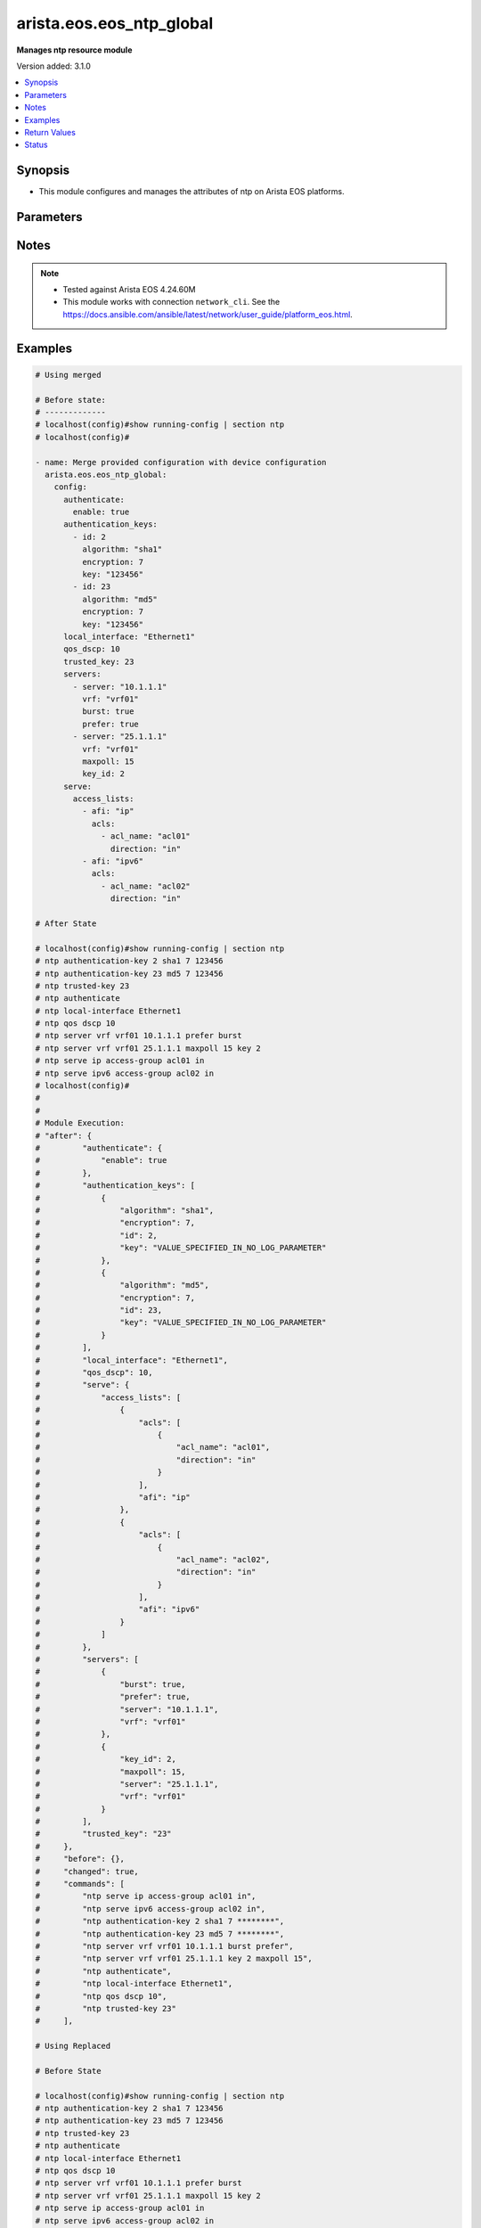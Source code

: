 .. _arista.eos.eos_ntp_global_module:


*************************
arista.eos.eos_ntp_global
*************************

**Manages ntp resource module**


Version added: 3.1.0

.. contents::
   :local:
   :depth: 1


Synopsis
--------
- This module configures and manages the attributes of  ntp on Arista EOS platforms.




Parameters
----------

.. raw:: html

    <table  border=0 cellpadding=0 class="documentation-table">
        <tr>
            <th colspan="5">Parameter</th>
            <th>Choices/<font color="blue">Defaults</font></th>
            <th width="100%">Comments</th>
        </tr>
            <tr>
                <td colspan="5">
                    <div class="ansibleOptionAnchor" id="parameter-"></div>
                    <b>config</b>
                    <a class="ansibleOptionLink" href="#parameter-" title="Permalink to this option"></a>
                    <div style="font-size: small">
                        <span style="color: purple">dictionary</span>
                    </div>
                </td>
                <td>
                </td>
                <td>
                        <div>A dictionary of ntp options</div>
                </td>
            </tr>
                                <tr>
                    <td class="elbow-placeholder"></td>
                <td colspan="4">
                    <div class="ansibleOptionAnchor" id="parameter-"></div>
                    <b>authenticate</b>
                    <a class="ansibleOptionLink" href="#parameter-" title="Permalink to this option"></a>
                    <div style="font-size: small">
                        <span style="color: purple">dictionary</span>
                    </div>
                </td>
                <td>
                </td>
                <td>
                        <div>Require authentication for NTP synchronization.</div>
                </td>
            </tr>
                                <tr>
                    <td class="elbow-placeholder"></td>
                    <td class="elbow-placeholder"></td>
                <td colspan="3">
                    <div class="ansibleOptionAnchor" id="parameter-"></div>
                    <b>enable</b>
                    <a class="ansibleOptionLink" href="#parameter-" title="Permalink to this option"></a>
                    <div style="font-size: small">
                        <span style="color: purple">boolean</span>
                    </div>
                </td>
                <td>
                        <ul style="margin: 0; padding: 0"><b>Choices:</b>
                                    <li>no</li>
                                    <li>yes</li>
                        </ul>
                </td>
                <td>
                        <div>Enable authentication for NTP synchronization.</div>
                </td>
            </tr>
            <tr>
                    <td class="elbow-placeholder"></td>
                    <td class="elbow-placeholder"></td>
                <td colspan="3">
                    <div class="ansibleOptionAnchor" id="parameter-"></div>
                    <b>servers</b>
                    <a class="ansibleOptionLink" href="#parameter-" title="Permalink to this option"></a>
                    <div style="font-size: small">
                        <span style="color: purple">boolean</span>
                    </div>
                </td>
                <td>
                        <ul style="margin: 0; padding: 0"><b>Choices:</b>
                                    <li>no</li>
                                    <li>yes</li>
                        </ul>
                </td>
                <td>
                        <div>Authentication required only for incoming NTP server responses.</div>
                </td>
            </tr>

            <tr>
                    <td class="elbow-placeholder"></td>
                <td colspan="4">
                    <div class="ansibleOptionAnchor" id="parameter-"></div>
                    <b>authentication_keys</b>
                    <a class="ansibleOptionLink" href="#parameter-" title="Permalink to this option"></a>
                    <div style="font-size: small">
                        <span style="color: purple">list</span>
                         / <span style="color: purple">elements=dictionary</span>
                    </div>
                </td>
                <td>
                </td>
                <td>
                        <div>Define a key to use for authentication.</div>
                </td>
            </tr>
                                <tr>
                    <td class="elbow-placeholder"></td>
                    <td class="elbow-placeholder"></td>
                <td colspan="3">
                    <div class="ansibleOptionAnchor" id="parameter-"></div>
                    <b>algorithm</b>
                    <a class="ansibleOptionLink" href="#parameter-" title="Permalink to this option"></a>
                    <div style="font-size: small">
                        <span style="color: purple">string</span>
                    </div>
                </td>
                <td>
                        <ul style="margin: 0; padding: 0"><b>Choices:</b>
                                    <li>md5</li>
                                    <li>sha1</li>
                        </ul>
                </td>
                <td>
                        <div>hash algorithm,</div>
                </td>
            </tr>
            <tr>
                    <td class="elbow-placeholder"></td>
                    <td class="elbow-placeholder"></td>
                <td colspan="3">
                    <div class="ansibleOptionAnchor" id="parameter-"></div>
                    <b>encryption</b>
                    <a class="ansibleOptionLink" href="#parameter-" title="Permalink to this option"></a>
                    <div style="font-size: small">
                        <span style="color: purple">integer</span>
                    </div>
                </td>
                <td>
                        <ul style="margin: 0; padding: 0"><b>Choices:</b>
                                    <li>0</li>
                                    <li>7</li>
                        </ul>
                </td>
                <td>
                        <div>key type</div>
                </td>
            </tr>
            <tr>
                    <td class="elbow-placeholder"></td>
                    <td class="elbow-placeholder"></td>
                <td colspan="3">
                    <div class="ansibleOptionAnchor" id="parameter-"></div>
                    <b>id</b>
                    <a class="ansibleOptionLink" href="#parameter-" title="Permalink to this option"></a>
                    <div style="font-size: small">
                        <span style="color: purple">integer</span>
                    </div>
                </td>
                <td>
                </td>
                <td>
                        <div>key identifier.</div>
                </td>
            </tr>
            <tr>
                    <td class="elbow-placeholder"></td>
                    <td class="elbow-placeholder"></td>
                <td colspan="3">
                    <div class="ansibleOptionAnchor" id="parameter-"></div>
                    <b>key</b>
                    <a class="ansibleOptionLink" href="#parameter-" title="Permalink to this option"></a>
                    <div style="font-size: small">
                        <span style="color: purple">string</span>
                    </div>
                </td>
                <td>
                </td>
                <td>
                        <div>Unobfuscated key string.</div>
                </td>
            </tr>

            <tr>
                    <td class="elbow-placeholder"></td>
                <td colspan="4">
                    <div class="ansibleOptionAnchor" id="parameter-"></div>
                    <b>local_interface</b>
                    <a class="ansibleOptionLink" href="#parameter-" title="Permalink to this option"></a>
                    <div style="font-size: small">
                        <span style="color: purple">string</span>
                    </div>
                </td>
                <td>
                </td>
                <td>
                        <div>Configure the interface from which the IP source address is taken.</div>
                </td>
            </tr>
            <tr>
                    <td class="elbow-placeholder"></td>
                <td colspan="4">
                    <div class="ansibleOptionAnchor" id="parameter-"></div>
                    <b>qos_dscp</b>
                    <a class="ansibleOptionLink" href="#parameter-" title="Permalink to this option"></a>
                    <div style="font-size: small">
                        <span style="color: purple">integer</span>
                    </div>
                </td>
                <td>
                </td>
                <td>
                        <div>Set DSCP value in IP header</div>
                </td>
            </tr>
            <tr>
                    <td class="elbow-placeholder"></td>
                <td colspan="4">
                    <div class="ansibleOptionAnchor" id="parameter-"></div>
                    <b>serve</b>
                    <a class="ansibleOptionLink" href="#parameter-" title="Permalink to this option"></a>
                    <div style="font-size: small">
                        <span style="color: purple">dictionary</span>
                    </div>
                </td>
                <td>
                </td>
                <td>
                        <div>Configure the switch as an NTP server.</div>
                </td>
            </tr>
                                <tr>
                    <td class="elbow-placeholder"></td>
                    <td class="elbow-placeholder"></td>
                <td colspan="3">
                    <div class="ansibleOptionAnchor" id="parameter-"></div>
                    <b>access_lists</b>
                    <a class="ansibleOptionLink" href="#parameter-" title="Permalink to this option"></a>
                    <div style="font-size: small">
                        <span style="color: purple">list</span>
                         / <span style="color: purple">elements=dictionary</span>
                    </div>
                </td>
                <td>
                </td>
                <td>
                        <div>Configure access control list.</div>
                </td>
            </tr>
                                <tr>
                    <td class="elbow-placeholder"></td>
                    <td class="elbow-placeholder"></td>
                    <td class="elbow-placeholder"></td>
                <td colspan="2">
                    <div class="ansibleOptionAnchor" id="parameter-"></div>
                    <b>acls</b>
                    <a class="ansibleOptionLink" href="#parameter-" title="Permalink to this option"></a>
                    <div style="font-size: small">
                        <span style="color: purple">list</span>
                         / <span style="color: purple">elements=dictionary</span>
                    </div>
                </td>
                <td>
                </td>
                <td>
                        <div>Access lists to be configured under the afi</div>
                </td>
            </tr>
                                <tr>
                    <td class="elbow-placeholder"></td>
                    <td class="elbow-placeholder"></td>
                    <td class="elbow-placeholder"></td>
                    <td class="elbow-placeholder"></td>
                <td colspan="1">
                    <div class="ansibleOptionAnchor" id="parameter-"></div>
                    <b>acl_name</b>
                    <a class="ansibleOptionLink" href="#parameter-" title="Permalink to this option"></a>
                    <div style="font-size: small">
                        <span style="color: purple">string</span>
                    </div>
                </td>
                <td>
                </td>
                <td>
                        <div>Name of the access list.</div>
                </td>
            </tr>
            <tr>
                    <td class="elbow-placeholder"></td>
                    <td class="elbow-placeholder"></td>
                    <td class="elbow-placeholder"></td>
                    <td class="elbow-placeholder"></td>
                <td colspan="1">
                    <div class="ansibleOptionAnchor" id="parameter-"></div>
                    <b>direction</b>
                    <a class="ansibleOptionLink" href="#parameter-" title="Permalink to this option"></a>
                    <div style="font-size: small">
                        <span style="color: purple">string</span>
                    </div>
                </td>
                <td>
                        <ul style="margin: 0; padding: 0"><b>Choices:</b>
                                    <li>in</li>
                                    <li>out</li>
                        </ul>
                </td>
                <td>
                        <div>direction for the packets.</div>
                </td>
            </tr>
            <tr>
                    <td class="elbow-placeholder"></td>
                    <td class="elbow-placeholder"></td>
                    <td class="elbow-placeholder"></td>
                    <td class="elbow-placeholder"></td>
                <td colspan="1">
                    <div class="ansibleOptionAnchor" id="parameter-"></div>
                    <b>vrf</b>
                    <a class="ansibleOptionLink" href="#parameter-" title="Permalink to this option"></a>
                    <div style="font-size: small">
                        <span style="color: purple">string</span>
                    </div>
                </td>
                <td>
                </td>
                <td>
                        <div>VRF in which to apply the access control list.</div>
                </td>
            </tr>

            <tr>
                    <td class="elbow-placeholder"></td>
                    <td class="elbow-placeholder"></td>
                    <td class="elbow-placeholder"></td>
                <td colspan="2">
                    <div class="ansibleOptionAnchor" id="parameter-"></div>
                    <b>afi</b>
                    <a class="ansibleOptionLink" href="#parameter-" title="Permalink to this option"></a>
                    <div style="font-size: small">
                        <span style="color: purple">string</span>
                    </div>
                </td>
                <td>
                </td>
                <td>
                        <div>ip/ipv6 config commands.</div>
                </td>
            </tr>

            <tr>
                    <td class="elbow-placeholder"></td>
                    <td class="elbow-placeholder"></td>
                <td colspan="3">
                    <div class="ansibleOptionAnchor" id="parameter-"></div>
                    <b>all</b>
                    <a class="ansibleOptionLink" href="#parameter-" title="Permalink to this option"></a>
                    <div style="font-size: small">
                        <span style="color: purple">boolean</span>
                    </div>
                </td>
                <td>
                        <ul style="margin: 0; padding: 0"><b>Choices:</b>
                                    <li>no</li>
                                    <li>yes</li>
                        </ul>
                </td>
                <td>
                        <div>Service NTP requests received on any interface.</div>
                </td>
            </tr>

            <tr>
                    <td class="elbow-placeholder"></td>
                <td colspan="4">
                    <div class="ansibleOptionAnchor" id="parameter-"></div>
                    <b>servers</b>
                    <a class="ansibleOptionLink" href="#parameter-" title="Permalink to this option"></a>
                    <div style="font-size: small">
                        <span style="color: purple">list</span>
                         / <span style="color: purple">elements=dictionary</span>
                    </div>
                </td>
                <td>
                </td>
                <td>
                        <div>Configure NTP server to synchronize to.</div>
                </td>
            </tr>
                                <tr>
                    <td class="elbow-placeholder"></td>
                    <td class="elbow-placeholder"></td>
                <td colspan="3">
                    <div class="ansibleOptionAnchor" id="parameter-"></div>
                    <b>burst</b>
                    <a class="ansibleOptionLink" href="#parameter-" title="Permalink to this option"></a>
                    <div style="font-size: small">
                        <span style="color: purple">boolean</span>
                    </div>
                </td>
                <td>
                        <ul style="margin: 0; padding: 0"><b>Choices:</b>
                                    <li>no</li>
                                    <li>yes</li>
                        </ul>
                </td>
                <td>
                        <div>Send a burst of packets instead of the usual one.</div>
                </td>
            </tr>
            <tr>
                    <td class="elbow-placeholder"></td>
                    <td class="elbow-placeholder"></td>
                <td colspan="3">
                    <div class="ansibleOptionAnchor" id="parameter-"></div>
                    <b>iburst</b>
                    <a class="ansibleOptionLink" href="#parameter-" title="Permalink to this option"></a>
                    <div style="font-size: small">
                        <span style="color: purple">boolean</span>
                    </div>
                </td>
                <td>
                        <ul style="margin: 0; padding: 0"><b>Choices:</b>
                                    <li>no</li>
                                    <li>yes</li>
                        </ul>
                </td>
                <td>
                        <div>Send bursts of packets until the server is reached</div>
                </td>
            </tr>
            <tr>
                    <td class="elbow-placeholder"></td>
                    <td class="elbow-placeholder"></td>
                <td colspan="3">
                    <div class="ansibleOptionAnchor" id="parameter-"></div>
                    <b>key_id</b>
                    <a class="ansibleOptionLink" href="#parameter-" title="Permalink to this option"></a>
                    <div style="font-size: small">
                        <span style="color: purple">integer</span>
                    </div>
                </td>
                <td>
                </td>
                <td>
                        <div>Set a key to use for authentication.</div>
                </td>
            </tr>
            <tr>
                    <td class="elbow-placeholder"></td>
                    <td class="elbow-placeholder"></td>
                <td colspan="3">
                    <div class="ansibleOptionAnchor" id="parameter-"></div>
                    <b>local_interface</b>
                    <a class="ansibleOptionLink" href="#parameter-" title="Permalink to this option"></a>
                    <div style="font-size: small">
                        <span style="color: purple">string</span>
                    </div>
                </td>
                <td>
                </td>
                <td>
                        <div>Configure the interface from which the IP source address is taken.</div>
                </td>
            </tr>
            <tr>
                    <td class="elbow-placeholder"></td>
                    <td class="elbow-placeholder"></td>
                <td colspan="3">
                    <div class="ansibleOptionAnchor" id="parameter-"></div>
                    <b>maxpoll</b>
                    <a class="ansibleOptionLink" href="#parameter-" title="Permalink to this option"></a>
                    <div style="font-size: small">
                        <span style="color: purple">integer</span>
                    </div>
                </td>
                <td>
                </td>
                <td>
                        <div>Maximum poll interval.</div>
                </td>
            </tr>
            <tr>
                    <td class="elbow-placeholder"></td>
                    <td class="elbow-placeholder"></td>
                <td colspan="3">
                    <div class="ansibleOptionAnchor" id="parameter-"></div>
                    <b>minpoll</b>
                    <a class="ansibleOptionLink" href="#parameter-" title="Permalink to this option"></a>
                    <div style="font-size: small">
                        <span style="color: purple">integer</span>
                    </div>
                </td>
                <td>
                </td>
                <td>
                        <div>Minimum poll interval.</div>
                </td>
            </tr>
            <tr>
                    <td class="elbow-placeholder"></td>
                    <td class="elbow-placeholder"></td>
                <td colspan="3">
                    <div class="ansibleOptionAnchor" id="parameter-"></div>
                    <b>prefer</b>
                    <a class="ansibleOptionLink" href="#parameter-" title="Permalink to this option"></a>
                    <div style="font-size: small">
                        <span style="color: purple">boolean</span>
                    </div>
                </td>
                <td>
                        <ul style="margin: 0; padding: 0"><b>Choices:</b>
                                    <li>no</li>
                                    <li>yes</li>
                        </ul>
                </td>
                <td>
                        <div>Mark this server as preferred.</div>
                </td>
            </tr>
            <tr>
                    <td class="elbow-placeholder"></td>
                    <td class="elbow-placeholder"></td>
                <td colspan="3">
                    <div class="ansibleOptionAnchor" id="parameter-"></div>
                    <b>server</b>
                    <a class="ansibleOptionLink" href="#parameter-" title="Permalink to this option"></a>
                    <div style="font-size: small">
                        <span style="color: purple">string</span>
                         / <span style="color: red">required</span>
                    </div>
                </td>
                <td>
                </td>
                <td>
                        <div>Hostname or A.B.C.D or A:B:C:D:E:F:G:H.</div>
                </td>
            </tr>
            <tr>
                    <td class="elbow-placeholder"></td>
                    <td class="elbow-placeholder"></td>
                <td colspan="3">
                    <div class="ansibleOptionAnchor" id="parameter-"></div>
                    <b>source</b>
                    <a class="ansibleOptionLink" href="#parameter-" title="Permalink to this option"></a>
                    <div style="font-size: small">
                        <span style="color: purple">string</span>
                    </div>
                </td>
                <td>
                </td>
                <td>
                        <div>Configure the interface from which the IP source address is taken.</div>
                </td>
            </tr>
            <tr>
                    <td class="elbow-placeholder"></td>
                    <td class="elbow-placeholder"></td>
                <td colspan="3">
                    <div class="ansibleOptionAnchor" id="parameter-"></div>
                    <b>version</b>
                    <a class="ansibleOptionLink" href="#parameter-" title="Permalink to this option"></a>
                    <div style="font-size: small">
                        <span style="color: purple">integer</span>
                    </div>
                </td>
                <td>
                </td>
                <td>
                        <div>NTP version.</div>
                </td>
            </tr>
            <tr>
                    <td class="elbow-placeholder"></td>
                    <td class="elbow-placeholder"></td>
                <td colspan="3">
                    <div class="ansibleOptionAnchor" id="parameter-"></div>
                    <b>vrf</b>
                    <a class="ansibleOptionLink" href="#parameter-" title="Permalink to this option"></a>
                    <div style="font-size: small">
                        <span style="color: purple">string</span>
                    </div>
                </td>
                <td>
                </td>
                <td>
                        <div>vrf name.</div>
                </td>
            </tr>

            <tr>
                    <td class="elbow-placeholder"></td>
                <td colspan="4">
                    <div class="ansibleOptionAnchor" id="parameter-"></div>
                    <b>trusted_key</b>
                    <a class="ansibleOptionLink" href="#parameter-" title="Permalink to this option"></a>
                    <div style="font-size: small">
                        <span style="color: purple">string</span>
                    </div>
                </td>
                <td>
                </td>
                <td>
                        <div>Configure the set of keys that are accepted for incoming messages</div>
                </td>
            </tr>

            <tr>
                <td colspan="5">
                    <div class="ansibleOptionAnchor" id="parameter-"></div>
                    <b>running_config</b>
                    <a class="ansibleOptionLink" href="#parameter-" title="Permalink to this option"></a>
                    <div style="font-size: small">
                        <span style="color: purple">string</span>
                    </div>
                </td>
                <td>
                </td>
                <td>
                        <div>This option is used only with state <em>parsed</em>.</div>
                        <div>The value of this option should be the output received from the EOS device by executing the command <b>show running-config | section ntp</b>.</div>
                        <div>The state <em>parsed</em> reads the configuration from <code>running_config</code> option and transforms it into Ansible structured data as per the resource module&#x27;s argspec and the value is then returned in the <em>parsed</em> key within the result.</div>
                </td>
            </tr>
            <tr>
                <td colspan="5">
                    <div class="ansibleOptionAnchor" id="parameter-"></div>
                    <b>state</b>
                    <a class="ansibleOptionLink" href="#parameter-" title="Permalink to this option"></a>
                    <div style="font-size: small">
                        <span style="color: purple">string</span>
                    </div>
                </td>
                <td>
                        <ul style="margin: 0; padding: 0"><b>Choices:</b>
                                    <li>deleted</li>
                                    <li><div style="color: blue"><b>merged</b>&nbsp;&larr;</div></li>
                                    <li>overridden</li>
                                    <li>replaced</li>
                                    <li>gathered</li>
                                    <li>rendered</li>
                                    <li>parsed</li>
                        </ul>
                </td>
                <td>
                        <div>The state the configuration should be left in.</div>
                        <div>The states <em>replaced</em> and <em>overridden</em> have identical behaviour for this module.</div>
                        <div>Please refer to examples for more details.</div>
                </td>
            </tr>
    </table>
    <br/>


Notes
-----

.. note::
   - Tested against Arista EOS 4.24.60M
   - This module works with connection ``network_cli``. See the https://docs.ansible.com/ansible/latest/network/user_guide/platform_eos.html.



Examples
--------

.. code-block:: yaml

    # Using merged

    # Before state:
    # -------------
    # localhost(config)#show running-config | section ntp
    # localhost(config)#

    - name: Merge provided configuration with device configuration
      arista.eos.eos_ntp_global:
        config:
          authenticate:
            enable: true
          authentication_keys:
            - id: 2
              algorithm: "sha1"
              encryption: 7
              key: "123456"
            - id: 23
              algorithm: "md5"
              encryption: 7
              key: "123456"
          local_interface: "Ethernet1"
          qos_dscp: 10
          trusted_key: 23
          servers:
            - server: "10.1.1.1"
              vrf: "vrf01"
              burst: true
              prefer: true
            - server: "25.1.1.1"
              vrf: "vrf01"
              maxpoll: 15
              key_id: 2
          serve:
            access_lists:
              - afi: "ip"
                acls:
                  - acl_name: "acl01"
                    direction: "in"
              - afi: "ipv6"
                acls:
                  - acl_name: "acl02"
                    direction: "in"

    # After State

    # localhost(config)#show running-config | section ntp
    # ntp authentication-key 2 sha1 7 123456
    # ntp authentication-key 23 md5 7 123456
    # ntp trusted-key 23
    # ntp authenticate
    # ntp local-interface Ethernet1
    # ntp qos dscp 10
    # ntp server vrf vrf01 10.1.1.1 prefer burst
    # ntp server vrf vrf01 25.1.1.1 maxpoll 15 key 2
    # ntp serve ip access-group acl01 in
    # ntp serve ipv6 access-group acl02 in
    # localhost(config)#
    #
    #
    # Module Execution:
    # "after": {
    #         "authenticate": {
    #             "enable": true
    #         },
    #         "authentication_keys": [
    #             {
    #                 "algorithm": "sha1",
    #                 "encryption": 7,
    #                 "id": 2,
    #                 "key": "VALUE_SPECIFIED_IN_NO_LOG_PARAMETER"
    #             },
    #             {
    #                 "algorithm": "md5",
    #                 "encryption": 7,
    #                 "id": 23,
    #                 "key": "VALUE_SPECIFIED_IN_NO_LOG_PARAMETER"
    #             }
    #         ],
    #         "local_interface": "Ethernet1",
    #         "qos_dscp": 10,
    #         "serve": {
    #             "access_lists": [
    #                 {
    #                     "acls": [
    #                         {
    #                             "acl_name": "acl01",
    #                             "direction": "in"
    #                         }
    #                     ],
    #                     "afi": "ip"
    #                 },
    #                 {
    #                     "acls": [
    #                         {
    #                             "acl_name": "acl02",
    #                             "direction": "in"
    #                         }
    #                     ],
    #                     "afi": "ipv6"
    #                 }
    #             ]
    #         },
    #         "servers": [
    #             {
    #                 "burst": true,
    #                 "prefer": true,
    #                 "server": "10.1.1.1",
    #                 "vrf": "vrf01"
    #             },
    #             {
    #                 "key_id": 2,
    #                 "maxpoll": 15,
    #                 "server": "25.1.1.1",
    #                 "vrf": "vrf01"
    #             }
    #         ],
    #         "trusted_key": "23"
    #     },
    #     "before": {},
    #     "changed": true,
    #     "commands": [
    #         "ntp serve ip access-group acl01 in",
    #         "ntp serve ipv6 access-group acl02 in",
    #         "ntp authentication-key 2 sha1 7 ********",
    #         "ntp authentication-key 23 md5 7 ********",
    #         "ntp server vrf vrf01 10.1.1.1 burst prefer",
    #         "ntp server vrf vrf01 25.1.1.1 key 2 maxpoll 15",
    #         "ntp authenticate",
    #         "ntp local-interface Ethernet1",
    #         "ntp qos dscp 10",
    #         "ntp trusted-key 23"
    #     ],

    # Using Replaced

    # Before State

    # localhost(config)#show running-config | section ntp
    # ntp authentication-key 2 sha1 7 123456
    # ntp authentication-key 23 md5 7 123456
    # ntp trusted-key 23
    # ntp authenticate
    # ntp local-interface Ethernet1
    # ntp qos dscp 10
    # ntp server vrf vrf01 10.1.1.1 prefer burst
    # ntp server vrf vrf01 25.1.1.1 maxpoll 15 key 2
    # ntp serve ip access-group acl01 in
    # ntp serve ipv6 access-group acl02 in
    # localhost(config)#

    - name: Replace
      arista.eos.eos_ntp_global:
        config:
          qos_dscp: 15
          authentication_keys:
            - id: 2
              algorithm: "md5"
              encryption: 7
              key: "123456"
          servers:
            - server: "11.21.1.1"
              vrf: "vrf01"
              burst: true
              prefer: true
              minpoll: 13
          serve:
            access_lists:
              - afi: "ip"
                acls:
                  - acl_name: "acl03"
                    direction: "in"
        state: replaced

    # After State:
    # localhost(config)#show running-config | section ntp
    # ntp authentication-key 2 md5 7 123456
    # ntp qos dscp 15
    # ntp server vrf vrf01 11.21.1.1 prefer burst minpoll 13
    # ntp serve ip access-group acl03 in
    # localhost(config)#
    #
    #
    # Module Execution:
    # "after": {
    #        "authentication_keys": [
    #            {
    #                "algorithm": "md5",
    #                "encryption": 7,
    #                "id": 2,
    #                "key": "VALUE_SPECIFIED_IN_NO_LOG_PARAMETER"
    #            }
    #        ],
    #        "qos_dscp": 15,
    #        "serve": {
    #            "access_lists": [
    #                {
    #                    "acls": [
    #                        {
    #                            "acl_name": "acl03",
    #                            "direction": "in"
    #                        }
    #                    ],
    #                    "afi": "ip"
    #                }
    #            ]
    #        },
    #        "servers": [
    #            {
    #                "burst": true,
    #                "minpoll": 13,
    #                "prefer": true,
    #                "server": "11.21.1.1",
    #                "vrf": "vrf01"
    #            }
    #        ]
    #    },
    #    "before": {
    #        "authenticate": {
    #            "enable": true
    #        },
    #        "authentication_keys": [
    #            {
    #                "algorithm": "sha1",
    #                "encryption": 7,
    #                "id": 2,
    #                "key": "VALUE_SPECIFIED_IN_NO_LOG_PARAMETER"
    #            },
    #            {
    #                "algorithm": "md5",
    #                "encryption": 7,
    #                "id": 23,
    #                "key": "VALUE_SPECIFIED_IN_NO_LOG_PARAMETER"
    #            }
    #        ],
    #        "local_interface": "Ethernet1",
    #        "qos_dscp": 10,
    #        "serve": {
    #            "access_lists": [
    #                {
    #                    "acls": [
    #                        {
    #                            "acl_name": "acl01",
    #                            "direction": "in"
    #                        }
    #                    ],
    #                    "afi": "ip"
    #                },
    #                {
    #                    "acls": [
    #                        {
    #                            "acl_name": "acl02",
    #                            "direction": "in"
    #                        }
    #                    ],
    #                    "afi": "ipv6"
    #                }
    #            ]
    #        },
    #        "servers": [
    #            {
    #                "burst": true,
    #                "prefer": true,
    #                "server": "10.1.1.1",
    #                "vrf": "vrf01"
    #            },
    #            {
    #                "key_id": 2,
    #                "maxpoll": 15,
    #                "server": "25.1.1.1",
    #                "vrf": "vrf01"
    #            }
    #        ],
    #        "trusted_key": "23"
    #    },
    #    "changed": true,
    #    "commands": [
    #        "no ntp serve ip access-group acl01 in",
    #        "no ntp serve ipv6 access-group acl02 in",
    #        "no ntp authentication-key 23 md5 7 ********",
    #        "no ntp server vrf vrf01 10.1.1.1 burst prefer",
    #        "no ntp server vrf vrf01 25.1.1.1 key 2 maxpoll 15",
    #        "no ntp authenticate",
    #        "no ntp local-interface Ethernet1",
    #        "no ntp trusted-key 23",
    #        "ntp serve ip access-group acl03 in",
    #        "ntp authentication-key 2 md5 7 ********",
    #        "ntp server vrf vrf01 11.21.1.1 burst minpoll 13 prefer",
    #        "ntp qos dscp 15"
    #    ],
    #
    # Using Overridden

    # Before State

    # localhost(config)#show running-config | section ntp
    # ntp authentication-key 2 sha1 7 123456
    # ntp authentication-key 23 md5 7 123456
    # ntp trusted-key 23
    # ntp authenticate
    # ntp local-interface Ethernet1
    # ntp qos dscp 10
    # ntp server vrf vrf01 10.1.1.1 prefer burst
    # ntp server vrf vrf01 25.1.1.1 maxpoll 15 key 2
    # ntp serve ip access-group acl01 in
    # ntp serve ipv6 access-group acl02 in
    # localhost(config)#

    - name: Replace
      arista.eos.eos_ntp_global:
        config:
          qos_dscp: 15
          authentication_keys:
            - id: 2
              algorithm: "md5"
              encryption: 7
              key: "123456"
          servers:
            - server: "11.21.1.1"
              vrf: "vrf01"
              burst: true
              prefer: true
              minpoll: 13
          serve:
            access_lists:
              - afi: "ip"
                acls:
                  - acl_name: "acl03"
                    direction: "in"
        state: overridden

    # After State:
    # localhost(config)#show running-config | section ntp
    # ntp authentication-key 2 md5 7 123456
    # ntp qos dscp 15
    # ntp server vrf vrf01 11.21.1.1 prefer burst minpoll 13
    # ntp serve ip access-group acl03 in
    # localhost(config)#
    #
    #
    # Module Execution:
    # "after": {
    #        "authentication_keys": [
    #            {
    #                "algorithm": "md5",
    #                "encryption": 7,
    #                "id": 2,
    #                "key": "VALUE_SPECIFIED_IN_NO_LOG_PARAMETER"
    #            }
    #        ],
    #        "qos_dscp": 15,
    #        "serve": {
    #            "access_lists": [
    #                {
    #                    "acls": [
    #                        {
    #                            "acl_name": "acl03",
    #                            "direction": "in"
    #                        }
    #                    ],
    #                    "afi": "ip"
    #                }
    #            ]
    #        },
    #        "servers": [
    #            {
    #                "burst": true,
    #                "minpoll": 13,
    #                "prefer": true,
    #                "server": "11.21.1.1",
    #                "vrf": "vrf01"
    #            }
    #        ]
    #    },
    #    "before": {
    #        "authenticate": {
    #            "enable": true
    #        },
    #        "authentication_keys": [
    #            {
    #                "algorithm": "sha1",
    #                "encryption": 7,
    #                "id": 2,
    #                "key": "VALUE_SPECIFIED_IN_NO_LOG_PARAMETER"
    #            },
    #            {
    #                "algorithm": "md5",
    #                "encryption": 7,
    #                "id": 23,
    #                "key": "VALUE_SPECIFIED_IN_NO_LOG_PARAMETER"
    #            }
    #        ],
    #        "local_interface": "Ethernet1",
    #        "qos_dscp": 10,
    #        "serve": {
    #            "access_lists": [
    #                {
    #                    "acls": [
    #                        {
    #                            "acl_name": "acl01",
    #                            "direction": "in"
    #                        }
    #                    ],
    #                    "afi": "ip"
    #                },
    #                {
    #                    "acls": [
    #                        {
    #                            "acl_name": "acl02",
    #                            "direction": "in"
    #                        }
    #                    ],
    #                    "afi": "ipv6"
    #                }
    #            ]
    #        },
    #        "servers": [
    #            {
    #                "burst": true,
    #                "prefer": true,
    #                "server": "10.1.1.1",
    #                "vrf": "vrf01"
    #            },
    #            {
    #                "key_id": 2,
    #                "maxpoll": 15,
    #                "server": "25.1.1.1",
    #                "vrf": "vrf01"
    #            }
    #        ],
    #        "trusted_key": "23"
    #    },
    #    "changed": true,
    #    "commands": [
    #        "no ntp serve ip access-group acl01 in",
    #        "no ntp serve ipv6 access-group acl02 in",
    #        "no ntp authentication-key 23 md5 7 ********",
    #        "no ntp server vrf vrf01 10.1.1.1 burst prefer",
    #        "no ntp server vrf vrf01 25.1.1.1 key 2 maxpoll 15",
    #        "no ntp authenticate",
    #        "no ntp local-interface Ethernet1",
    #        "no ntp trusted-key 23",
    #        "ntp serve ip access-group acl03 in",
    #        "ntp authentication-key 2 md5 7 ********",
    #        "ntp server vrf vrf01 11.21.1.1 burst minpoll 13 prefer",
    #        "ntp qos dscp 15"
    #    ],
    #

    # using deleted:
    # Before State

    # localhost(config)#show running-config | section ntp
    # ntp authentication-key 2 sha1 7 123456
    # ntp authentication-key 23 md5 7 123456
    # ntp trusted-key 23
    # ntp authenticate
    # ntp local-interface Ethernet1
    # ntp qos dscp 10
    # ntp server vrf vrf01 10.1.1.1 prefer burst
    # ntp server vrf vrf01 11.21.1.1 prefer burst minpoll 13
    # ntp server vrf vrf01 25.1.1.1 maxpoll 15 key 2
    # ntp serve ip access-group acl01 in
    # ntp serve ipv6 access-group acl02 in
    # localhost(config)#

    - name: Delete  ntp-global
      arista.eos.eos_ntp_global:
        state: deleted

    # After State:
    #  localhost(config)#show running-config | section ntp
    # localhost(config)#
    #
    #
    # # Module Execution
    # "after": {},
    #     "before": {
    #         "authenticate": {
    #             "enable": true
    #         },
    #         "authentication_keys": [
    #             {
    #                 "algorithm": "sha1",
    #                 "encryption": 7,
    #                 "id": 2,
    #                 "key": "VALUE_SPECIFIED_IN_NO_LOG_PARAMETER"
    #             },
    #             {
    #                 "algorithm": "md5",
    #                 "encryption": 7,
    #                 "id": 23,
    #                 "key": "VALUE_SPECIFIED_IN_NO_LOG_PARAMETER"
    #             }
    #         ],
    #         "local_interface": "Ethernet1",
    #         "qos_dscp": 10,
    #         "serve": {
    #             "access_lists": [
    #                 {
    #                     "acls": [
    #                         {
    #                             "acl_name": "acl01",
    #                             "direction": "in"
    #                         }
    #                     ],
    #                     "afi": "ip"
    #                 },
    #                 {
    #                     "acls": [
    #                         {
    #                             "acl_name": "acl02",
    #                             "direction": "in"
    #                         }
    #                     ],
    #                     "afi": "ipv6"
    #                 }
    #             ]
    #         },
    #         "servers": [
    #             {
    #                 "burst": true,
    #                 "prefer": true,
    #                 "server": "10.1.1.1",
    #                 "vrf": "vrf01"
    #             },
    #             {
    #                 "burst": true,
    #                 "minpoll": 13,
    #                 "prefer": true,
    #                 "server": "11.21.1.1",
    #                 "vrf": "vrf01"
    #             },
    #             {
    #                 "key": 2,
    #                 "maxpoll": 15,
    #                 "server": "25.1.1.1",
    #                 "vrf": "vrf01"
    #             }
    #         ],
    #         "trusted_key": "23"
    #     },
    #     "changed": true,
    #     "commands": [
    #         "no ntp serve ip access-group acl01 in",
    #         "no ntp serve ipv6 access-group acl02 in",
    #         "no ntp authentication-key 2 sha1 7 ********",
    #         "no ntp authentication-key 23 md5 7 ********",
    #         "no ntp server vrf vrf01 10.1.1.1 burst prefer",
    #         "no ntp server vrf vrf01 11.21.1.1 burst minpoll 13 prefer",
    #         "no ntp server vrf vrf01 25.1.1.1 key 2 maxpoll 15",
    #         "no ntp authenticate",
    #         "no ntp local-interface Ethernet1",
    #         "no ntp qos dscp 10",
    #         "no ntp trusted-key 23"
    #     ],
    #

    # Using parsed:
    # parsed.cfg
    # ntp authentication-key 2 sha1 7 123456
    # ntp authentication-key 23 md5 7 123456
    # ntp trusted-key 23
    # ntp authenticate
    # ntp local-interface Ethernet1
    # ntp qos dscp 10
    # ntp server vrf vrf01 10.1.1.1 prefer burst
    # ntp server vrf vrf01 11.21.1.1 prefer burst minpoll 13
    # ntp server vrf vrf01 25.1.1.1 maxpoll 15 key 2
    # ntp serve ip access-group acl01 in
    # ntp serve ipv6 access-group acl02 in

    - name: parse configs
      arista.eos.eos_ntp_global:
        running_config: "{{ lookup('file', './parsed_ntp_global.cfg') }}"
        state: parsed
      tags:
        - parsed

    # Module Execution
    # "parsed": {
    #         "authenticate": {
    #             "enable": true
    #         },
    #         "authentication_keys": [
    #             {
    #                 "algorithm": "sha1",
    #                 "encryption": 7,
    #                 "id": 2,
    #                 "key": "VALUE_SPECIFIED_IN_NO_LOG_PARAMETER"
    #             },
    #             {
    #                 "algorithm": "md5",
    #                 "encryption": 7,
    #                 "id": 23,
    #                 "key": "VALUE_SPECIFIED_IN_NO_LOG_PARAMETER"
    #             }
    #         ],
    #         "local_interface": "Ethernet1",
    #         "qos_dscp": 10,
    #         "serve": {
    #             "access_lists": [
    #                 {
    #                     "acls": [
    #                         {
    #                             "acl_name": "acl01",
    #                             "direction": "in"
    #                         }
    #                     ],
    #                     "afi": "ip"
    #                 },
    #                 {
    #                     "acls": [
    #                         {
    #                             "acl_name": "acl02",
    #                             "direction": "in"
    #                         }
    #                     ],
    #                     "afi": "ipv6"
    #                 }
    #             ]
    #         },
    #         "servers": [
    #             {
    #                 "burst": true,
    #                 "prefer": true,
    #                 "server": "10.1.1.1",
    #                 "vrf": "vrf01"
    #             },
    #             {
    #                 "burst": true,
    #                 "minpoll": 13,
    #                 "prefer": true,
    #                 "server": "11.21.1.1",
    #                 "vrf": "vrf01"
    #             },
    #             {
    #                 "key": 2,
    #                 "maxpoll": 15,
    #                 "server": "25.1.1.1",
    #                 "vrf": "vrf01"
    #             }
    #         ],
    #         "trusted_key": "23"
    #     }
    # }

    # using Gathered
    # Device config:
    # localhost(config)#show running-config | section ntp
    # ntp authentication-key 2 sha1 7 123456
    # ntp authentication-key 23 md5 7 123456
    # ntp trusted-key 23
    # ntp authenticate
    # ntp local-interface Ethernet1
    # ntp qos dscp 10
    # ntp server vrf vrf01 10.1.1.1 prefer burst
    # ntp server vrf vrf01 25.1.1.1 maxpoll 15 key 2
    # ntp serve ip access-group acl01 in
    # ntp serve ipv6 access-group acl02 in
    # localhost(config)#

    - name: gather configs
      arista.eos.eos_ntp_global:
        state: gathered
      tags:
        - gathered

    # Module Execution

    #   "gathered": {
    #         "authenticate": {
    #             "enable": true
    #         },
    #         "authentication_keys": [
    #             {
    #                 "algorithm": "sha1",
    #                 "encryption": 7,
    #                 "id": 2,
    #                 "key": "VALUE_SPECIFIED_IN_NO_LOG_PARAMETER"
    #             },
    #             {
    #                 "algorithm": "md5",
    #                 "encryption": 7,
    #                 "id": 23,
    #                 "key": "VALUE_SPECIFIED_IN_NO_LOG_PARAMETER"
    #             }
    #         ],
    #         "local_interface": "Ethernet1",
    #         "qos_dscp": 10,
    #         "serve": {
    #             "access_lists": [
    #                 {
    #                     "acls": [
    #                         {
    #                             "acl_name": "acl01",
    #                             "direction": "in"
    #                         }
    #                     ],
    #                     "afi": "ip"
    #                 },
    #                 {
    #                     "acls": [
    #                         {
    #                             "acl_name": "acl02",
    #                             "direction": "in"
    #                         }
    #                     ],
    #                     "afi": "ipv6"
    #                 }
    #             ]
    #         },
    #         "servers": [
    #             {
    #                 "burst": true,
    #                 "prefer": true,
    #                 "server": "10.1.1.1",
    #                 "vrf": "vrf01"
    #             },
    #             {
    #                 "key_id": 2,
    #                 "maxpoll": 15,
    #                 "server": "25.1.1.1",
    #                 "vrf": "vrf01"
    #             }
    #         ],
    #         "trusted_key": "23"
    #     },
    #     "invocation": {
    #         "module_args": {
    #             "config": null,
    #             "running_config": null,
    #             "state": "gathered"
    #         }
    #     }
    # }

    # using rendered:

    - name: Render provided configuration
      arista.eos.eos_ntp_global:
        config:
          authenticate:
            enable: true
          authentication_keys:
            - id: 2
              algorithm: "sha1"
              encryption: 7
              key: "123456"
            - id: 23
              algorithm: "md5"
              encryption: 7
              key: "123456"
          local_interface: "Ethernet1"
          qos_dscp: 10
          trusted_key: 23
          servers:
            - server: "10.1.1.1"
              vrf: "vrf01"
              burst: true
              prefer: true
            - server: "25.1.1.1"
              vrf: "vrf01"
              maxpoll: 15
              key_id: 2
          serve:
            access_lists:
              - afi: "ip"
                acls:
                  - acl_name: "acl01"
                    direction: "in"
              - afi: "ipv6"
                acls:
                  - acl_name: "acl02"
                    direction: "in"
        state: rendered

    # Module Execution:
    # "rendered": [
    #         "ntp serve ip access-group acl01 in",
    #         "ntp serve ipv6 access-group acl02 in",
    #         "ntp authentication-key 2 sha1 7 ********",
    #         "ntp authentication-key 23 md5 7 ********",
    #         "ntp server vrf vrf01 10.1.1.1 burst prefer",
    #         "ntp server vrf vrf01 25.1.1.1 key 2 maxpoll 15",
    #         "ntp authenticate",
    #         "ntp local-interface Ethernet1",
    #         "ntp qos dscp 10",
    #         "ntp trusted-key 23"
    #     ]
    #



Return Values
-------------
Common return values are documented `here <https://docs.ansible.com/ansible/latest/reference_appendices/common_return_values.html#common-return-values>`_, the following are the fields unique to this module:

.. raw:: html

    <table border=0 cellpadding=0 class="documentation-table">
        <tr>
            <th colspan="1">Key</th>
            <th>Returned</th>
            <th width="100%">Description</th>
        </tr>
            <tr>
                <td colspan="1">
                    <div class="ansibleOptionAnchor" id="return-"></div>
                    <b>after</b>
                    <a class="ansibleOptionLink" href="#return-" title="Permalink to this return value"></a>
                    <div style="font-size: small">
                      <span style="color: purple">dictionary</span>
                    </div>
                </td>
                <td>when changed</td>
                <td>
                            <div>The resulting configuration after module execution.</div>
                    <br/>
                        <div style="font-size: smaller"><b>Sample:</b></div>
                        <div style="font-size: smaller; color: blue; word-wrap: break-word; word-break: break-all;">This output will always be in the same format as the module argspec.</div>
                </td>
            </tr>
            <tr>
                <td colspan="1">
                    <div class="ansibleOptionAnchor" id="return-"></div>
                    <b>before</b>
                    <a class="ansibleOptionLink" href="#return-" title="Permalink to this return value"></a>
                    <div style="font-size: small">
                      <span style="color: purple">dictionary</span>
                    </div>
                </td>
                <td>when <em>state</em> is <code>merged</code>, <code>replaced</code>, <code>overridden</code>, <code>deleted</code> or <code>purged</code></td>
                <td>
                            <div>The configuration prior to the module execution.</div>
                    <br/>
                        <div style="font-size: smaller"><b>Sample:</b></div>
                        <div style="font-size: smaller; color: blue; word-wrap: break-word; word-break: break-all;">This output will always be in the same format as the module argspec.</div>
                </td>
            </tr>
            <tr>
                <td colspan="1">
                    <div class="ansibleOptionAnchor" id="return-"></div>
                    <b>commands</b>
                    <a class="ansibleOptionLink" href="#return-" title="Permalink to this return value"></a>
                    <div style="font-size: small">
                      <span style="color: purple">list</span>
                    </div>
                </td>
                <td>when <em>state</em> is <code>merged</code>, <code>replaced</code>, <code>overridden</code>, <code>deleted</code> or <code>purged</code></td>
                <td>
                            <div>The set of commands pushed to the remote device.</div>
                    <br/>
                        <div style="font-size: smaller"><b>Sample:</b></div>
                        <div style="font-size: smaller; color: blue; word-wrap: break-word; word-break: break-all;">[&#x27;ntp master stratum 2&#x27;, &#x27;ntp peer 198.51.100.1 use-vrf test maxpoll 7&#x27;, &#x27;ntp authentication-key 10 md5 wawyhanx2 7&#x27;, &#x27;ntp access-group peer PeerAcl1&#x27;, &#x27;ntp access-group peer PeerAcl2&#x27;, &#x27;ntp access-group query-only QueryAcl1&#x27;]</div>
                </td>
            </tr>
            <tr>
                <td colspan="1">
                    <div class="ansibleOptionAnchor" id="return-"></div>
                    <b>gathered</b>
                    <a class="ansibleOptionLink" href="#return-" title="Permalink to this return value"></a>
                    <div style="font-size: small">
                      <span style="color: purple">list</span>
                    </div>
                </td>
                <td>when <em>state</em> is <code>gathered</code></td>
                <td>
                            <div>Facts about the network resource gathered from the remote device as structured data.</div>
                    <br/>
                        <div style="font-size: smaller"><b>Sample:</b></div>
                        <div style="font-size: smaller; color: blue; word-wrap: break-word; word-break: break-all;">This output will always be in the same format as the module argspec.</div>
                </td>
            </tr>
            <tr>
                <td colspan="1">
                    <div class="ansibleOptionAnchor" id="return-"></div>
                    <b>parsed</b>
                    <a class="ansibleOptionLink" href="#return-" title="Permalink to this return value"></a>
                    <div style="font-size: small">
                      <span style="color: purple">list</span>
                    </div>
                </td>
                <td>when <em>state</em> is <code>parsed</code></td>
                <td>
                            <div>The device native config provided in <em>running_config</em> option parsed into structured data as per module argspec.</div>
                    <br/>
                        <div style="font-size: smaller"><b>Sample:</b></div>
                        <div style="font-size: smaller; color: blue; word-wrap: break-word; word-break: break-all;">This output will always be in the same format as the module argspec.</div>
                </td>
            </tr>
            <tr>
                <td colspan="1">
                    <div class="ansibleOptionAnchor" id="return-"></div>
                    <b>rendered</b>
                    <a class="ansibleOptionLink" href="#return-" title="Permalink to this return value"></a>
                    <div style="font-size: small">
                      <span style="color: purple">list</span>
                    </div>
                </td>
                <td>when <em>state</em> is <code>rendered</code></td>
                <td>
                            <div>The provided configuration in the task rendered in device-native format (offline).</div>
                    <br/>
                        <div style="font-size: smaller"><b>Sample:</b></div>
                        <div style="font-size: smaller; color: blue; word-wrap: break-word; word-break: break-all;">[&#x27;ntp authentication-key 2 sha1 7 123456&#x27;, &#x27;ntp authentication-key 23 md5 7 123456&#x27;, &#x27;ntp trusted-key 23&#x27;, &#x27;ntp authenticate&#x27;, &#x27;ntp local-interface Ethernet1&#x27;, &#x27;ntp qos dscp 10&#x27;, &#x27;ntp server vrf vrf01 10.1.1.1 prefer burst&#x27;, &#x27;ntp server vrf vrf01 25.1.1.1 maxpoll 15 key 2&#x27;, &#x27;ntp serve ip access-group acl01 in&#x27;, &#x27;ntp serve ipv6 access-group acl02 in&#x27;]</div>
                </td>
            </tr>
    </table>
    <br/><br/>


Status
------


Authors
~~~~~~~

- Gomathi Selvi Srinivasan (@GomathiselviS)
